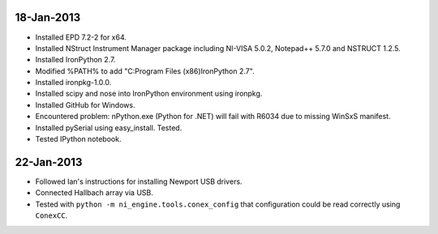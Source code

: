 18-Jan-2013
===========

- Installed EPD 7.2-2 for x64.
- Installed NStruct Instrument Manager package including NI-VISA 5.0.2, Notepad++ 5.7.0 and NSTRUCT 1.2.5.
- Installed IronPython 2.7.
- Modified %PATH% to add "C:\Program Files (x86)\IronPython 2.7".
- Installed ironpkg-1.0.0.
- Installed scipy and nose into IronPython environment using ironpkg.
- Installed GitHub for Windows.

- Encountered problem: nPython.exe (Python for .NET) will fail with R6034 due to missing WinSxS manifest.

- Installed pySerial using easy_install. Tested.
- Tested IPython notebook.
 
22-Jan-2013
===========

- Followed Ian's instructions for installing Newport USB drivers.
- Connected Hallbach array via USB.
- Tested with ``python -m ni_engine.tools.conex_config`` that
  configuration could be read correctly using ``ConexCC``.
